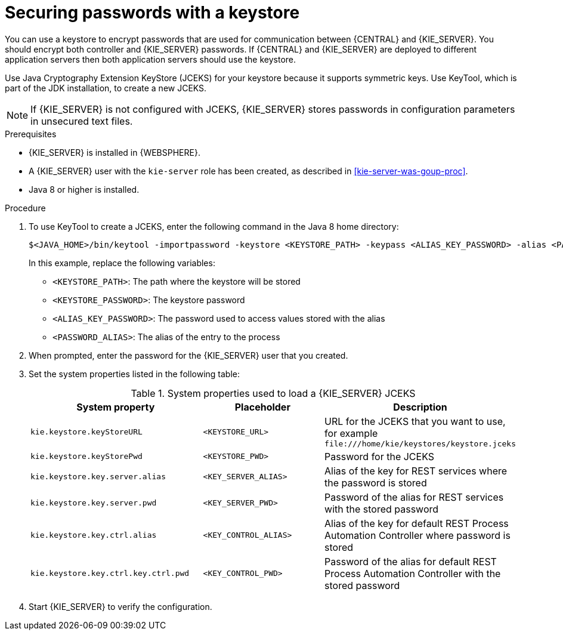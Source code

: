 [id='securing-passwords-was-proc_{context}']

= Securing passwords with a keystore

You can use a keystore to encrypt passwords that are used for communication between {CENTRAL} and {KIE_SERVER}. You should encrypt both controller and {KIE_SERVER} passwords. If {CENTRAL} and {KIE_SERVER} are deployed to different application servers then both application servers should use the keystore.

Use Java Cryptography Extension KeyStore (JCEKS) for your keystore because it supports symmetric keys. Use KeyTool, which is part of the JDK installation, to create a new JCEKS.

[NOTE]
====
If {KIE_SERVER} is not configured with JCEKS, {KIE_SERVER} stores passwords in configuration parameters in unsecured text files.
====

.Prerequisites

* {KIE_SERVER} is installed in {WEBSPHERE}.
* A {KIE_SERVER} user with the `kie-server` role has been created, as described in xref:kie-server-was-goup-proc[].
* Java 8 or higher is installed.

.Procedure
. To use KeyTool to create a JCEKS, enter the following command in the Java 8 home directory:
+
[source,bash]
----
$<JAVA_HOME>/bin/keytool -importpassword -keystore <KEYSTORE_PATH> -keypass <ALIAS_KEY_PASSWORD> -alias <PASSWORD_ALIAS> -storepass <KEYSTORE_PASSWORD> -storetype JCEKS
----
+
In this example, replace the following variables:

* `<KEYSTORE_PATH>`: The path where the keystore will be stored
* `<KEYSTORE_PASSWORD>`: The keystore password
* `<ALIAS_KEY_PASSWORD>`: The password used to access values stored with the alias
* `<PASSWORD_ALIAS>`: The alias of the entry to the process

. When prompted, enter the password for the {KIE_SERVER} user that you created.


. Set the system properties listed in the following table:
+
.System properties used to load a {KIE_SERVER} JCEKS
[cols="40%,30%,40%", frame="all", options="header"]
|===
| System property
| Placeholder
| Description

| `kie.keystore.keyStoreURL`
| `<KEYSTORE_URL>`
| URL for the JCEKS that you want to use, for example `\file:///home/kie/keystores/keystore.jceks`

| `kie.keystore.keyStorePwd`
| `<KEYSTORE_PWD>`
| Password for the JCEKS

| `kie.keystore.key.server.alias`
| `<KEY_SERVER_ALIAS>`
| Alias of the key for REST services where the password is stored

| `kie.keystore.key.server.pwd`
| `<KEY_SERVER_PWD>`
| Password of the alias for REST services with the stored password

| `kie.keystore.key.ctrl.alias`
| `<KEY_CONTROL_ALIAS>`
| Alias of the key for default REST Process Automation Controller where password is stored

| `kie.keystore.key.ctrl.key.ctrl.pwd`
| `<KEY_CONTROL_PWD>`
| Password of the alias for default REST  Process Automation Controller with the stored password

|===

. Start {KIE_SERVER} to verify the configuration.
